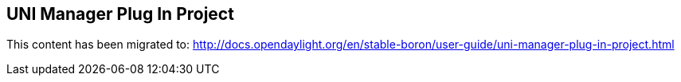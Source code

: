 == UNI Manager Plug In Project

This content has been migrated to: http://docs.opendaylight.org/en/stable-boron/user-guide/uni-manager-plug-in-project.html
